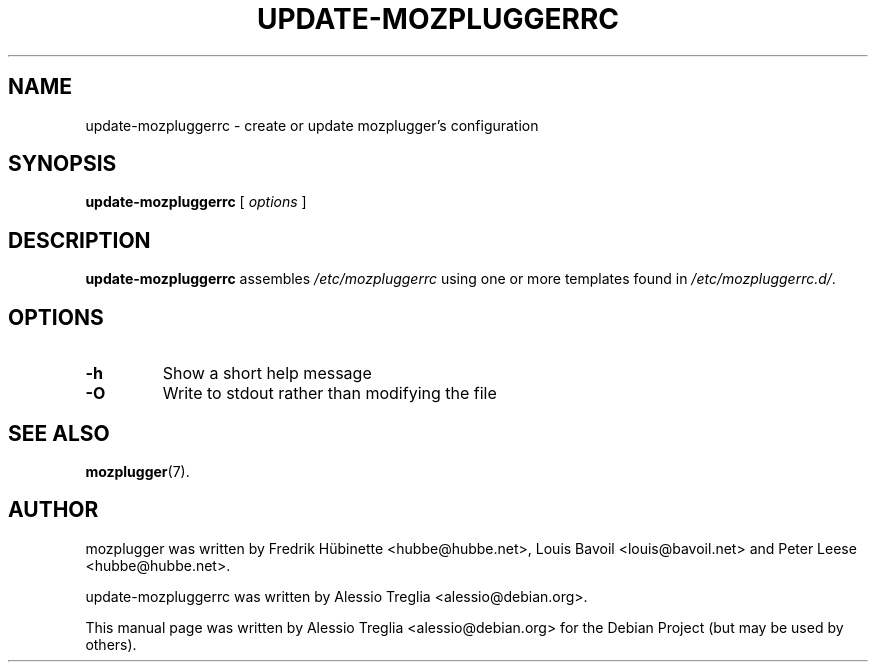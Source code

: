 .TH UPDATE-MOZPLUGGERRC 8 "November 24, 2010"
.SH NAME
update-mozpluggerrc \- create or update mozplugger's configuration
.SH SYNOPSIS
.B update-mozpluggerrc
.RI "[ " options " ]"
.SH DESCRIPTION
\fBupdate-mozpluggerrc\fP assembles
.IR /etc/mozpluggerrc
using one or more templates found in
.IR /etc/mozpluggerrc.d/ .
.SH OPTIONS
.TP
\fB\-h\fR
Show a short help message
.TP
\fB\-O\fR
Write to stdout rather than modifying the file
.PP
.SH SEE ALSO
.BR mozplugger (7).
.SH AUTHOR
mozplugger was written by Fredrik H\[:u]binette <hubbe@hubbe.net>,
Louis Bavoil <louis@bavoil.net> and Peter Leese <hubbe@hubbe.net>.
.PP
update-mozpluggerrc was written by Alessio Treglia <alessio@debian.org>.
.PP
This manual page was written by Alessio Treglia <alessio@debian.org>
for the Debian Project (but may be used by others).
